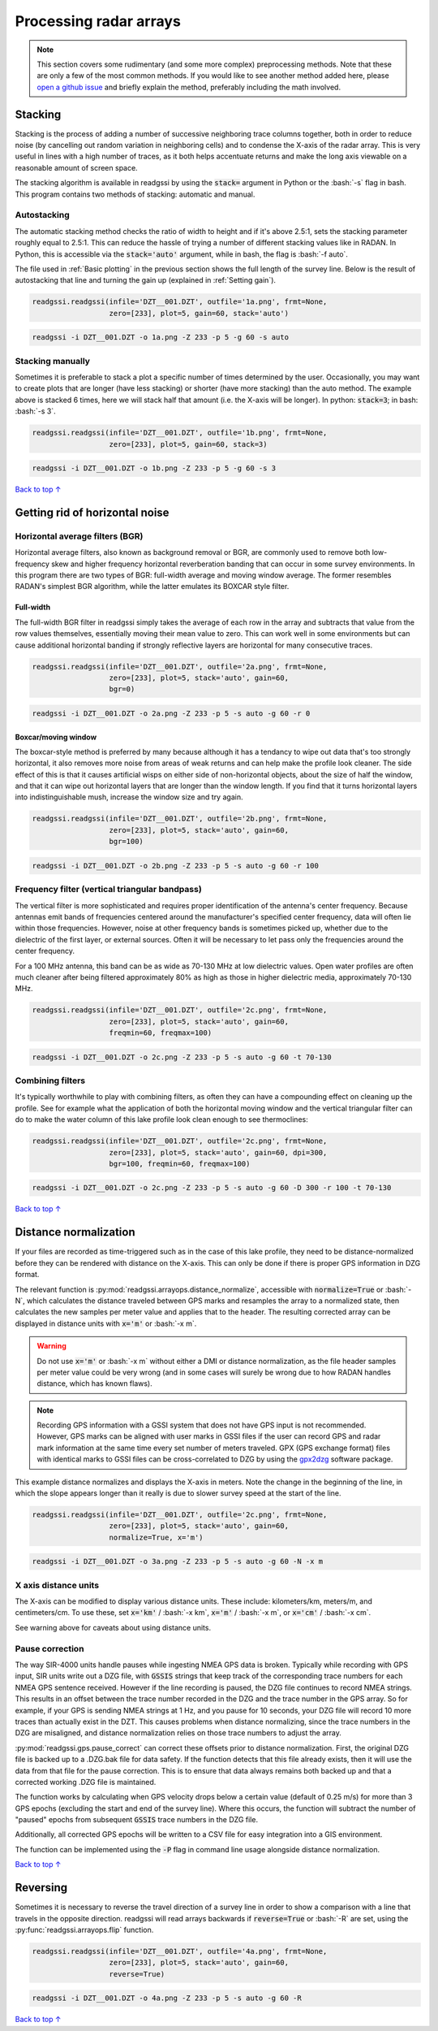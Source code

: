 Processing radar arrays
#####################################

.. role:: bash(code)
   :language: bash

.. note:: This section covers some rudimentary (and some more complex) preprocessing methods. Note that these are only a few of the most common methods. If you would like to see another method added here, please `open a github issue <https://github.com/iannesbitt/readgssi/issues/new>`_ and briefly explain the method, preferably including the math involved.

===========================
Stacking
===========================

Stacking is the process of adding a number of successive neighboring trace columns together, both in order to reduce noise (by cancelling out random variation in neighboring cells) and to condense the X-axis of the radar array. This is very useful in lines with a high number of traces, as it both helps accentuate returns and make the long axis viewable on a reasonable amount of screen space.

The stacking algorithm is available in readgssi by using the :code:`stack=` argument in Python or the :bash:`-s` flag in bash. This program contains two methods of stacking: automatic and manual.

Autostacking
-------------------

The automatic stacking method checks the ratio of width to height and if it's above 2.5:1, sets the stacking parameter roughly equal to 2.5:1. This can reduce the hassle of trying a number of different stacking values like in RADAN. In Python, this is accessible via the :code:`stack='auto'` argument, while in bash, the flag is :bash:`-f auto`.

The file used in :ref:`Basic plotting` in the previous section shows the full length of the survey line. Below is the result of autostacking that line and turning the gain up (explained in :ref:`Setting gain`).

.. code-block:: python

    readgssi.readgssi(infile='DZT__001.DZT', outfile='1a.png', frmt=None,
                      zero=[233], plot=5, gain=60, stack='auto')

.. code-block:: bash

    readgssi -i DZT__001.DZT -o 1a.png -Z 233 -p 5 -g 60 -s auto

.. image:: _static/1a.png
    :width: 100%
    :alt: Autostacking (6 times)


Stacking manually
--------------------------------------------------

Sometimes it is preferable to stack a plot a specific number of times determined by the user. Occasionally, you may want to create plots that are longer (have less stacking) or shorter (have more stacking) than the auto method. The example above is stacked 6 times, here we will stack half that amount (i.e. the X-axis will be longer). In python: :code:`stack=3`; in bash: :bash:`-s 3`.

.. code-block:: python

    readgssi.readgssi(infile='DZT__001.DZT', outfile='1b.png', frmt=None,
                      zero=[233], plot=5, gain=60, stack=3)

.. code-block:: bash

    readgssi -i DZT__001.DZT -o 1b.png -Z 233 -p 5 -g 60 -s 3

.. image:: _static/1b.png
    :width: 100%
    :alt: Manually stacking 3 times

`Back to top ↑ <#top>`_

=================================
Getting rid of horizontal noise
=================================

Horizontal average filters (BGR)
----------------------------------

Horizontal average filters, also known as background removal or BGR, are commonly used to remove both low-frequency skew and higher frequency horizontal reverberation banding that can occur in some survey environments. In this program there are two types of BGR: full-width average and moving window average. The former resembles RADAN's simplest BGR algorithm, while the latter emulates its BOXCAR style filter.

Full-width
^^^^^^^^^^^^^^^^^^^^^^^^^^^^^^^^^^^^

The full-width BGR filter in readgssi simply takes the average of each row in the array and subtracts that value from the row values themselves, essentially moving their mean value to zero. This can work well in some environments but can cause additional horizontal banding if strongly reflective layers are horizontal for many consecutive traces.

.. code-block:: python

    readgssi.readgssi(infile='DZT__001.DZT', outfile='2a.png', frmt=None,
                      zero=[233], plot=5, stack='auto', gain=60,
                      bgr=0)


.. code-block:: bash

    readgssi -i DZT__001.DZT -o 2a.png -Z 233 -p 5 -s auto -g 60 -r 0

.. image:: _static/2a.png
    :width: 100%
    :alt: Full-width BGR

Boxcar/moving window
^^^^^^^^^^^^^^^^^^^^^^^^^^^^^^^^^^^^

The boxcar-style method is preferred by many because although it has a tendancy to wipe out data that's too strongly horizontal, it also removes more noise from areas of weak returns and can help make the profile look cleaner. The side effect of this is that it causes artificial wisps on either side of non-horizontal objects, about the size of half the window, and that it can wipe out horizontal layers that are longer than the window length. If you find that it turns horizontal layers into indistinguishable mush, increase the window size and try again.

.. code-block:: python

    readgssi.readgssi(infile='DZT__001.DZT', outfile='2b.png', frmt=None,
                      zero=[233], plot=5, stack='auto', gain=60,
                      bgr=100)

.. code-block:: bash

    readgssi -i DZT__001.DZT -o 2b.png -Z 233 -p 5 -s auto -g 60 -r 100

.. image:: _static/2b.png
    :width: 100%
    :alt: Boxcar/moving window BGR

Frequency filter (vertical triangular bandpass)
-------------------------------------------------

The vertical filter is more sophisticated and requires proper identification of the antenna's center frequency. Because antennas emit bands of frequencies centered around the manufacturer's specified center frequency, data will often lie within those frequencies. However, noise at other frequency bands is sometimes picked up, whether due to the dielectric of the first layer, or external sources. Often it will be necessary to let pass only the frequencies around the center frequency. 

For a 100 MHz antenna, this band can be as wide as 70-130 MHz at low dielectric values. Open water profiles are often much cleaner after being filtered approximately 80% as high as those in higher dielectric media, approximately 70-130 MHz.

.. code-block:: python

    readgssi.readgssi(infile='DZT__001.DZT', outfile='2c.png', frmt=None,
                      zero=[233], plot=5, stack='auto', gain=60,
                      freqmin=60, freqmax=100)

.. code-block:: bash

    readgssi -i DZT__001.DZT -o 2c.png -Z 233 -p 5 -s auto -g 60 -t 70-130

.. image:: _static/2c.png
    :width: 100%
    :alt: Vertical triangular bandpass


Combining filters
-------------------------------

It's typically worthwhile to play with combining filters, as often they can have a compounding effect on cleaning up the profile. See for example what the application of both the horizontal moving window and the vertical triangular filter can do to make the water column of this lake profile look clean enough to see thermoclines:

.. code-block:: python

    readgssi.readgssi(infile='DZT__001.DZT', outfile='2c.png', frmt=None,
                      zero=[233], plot=5, stack='auto', gain=60, dpi=300,
                      bgr=100, freqmin=60, freqmax=100)

.. code-block:: bash

    readgssi -i DZT__001.DZT -o 2c.png -Z 233 -p 5 -s auto -g 60 -D 300 -r 100 -t 70-130

.. image:: _static/2d.png
    :width: 100%
    :alt: Both horizontal and vertical filters

`Back to top ↑ <#top>`_

===========================
Distance normalization
===========================

If your files are recorded as time-triggered such as in the case of this lake profile, they need to be distance-normalized before they can be rendered with distance on the X-axis. This can only be done if there is proper GPS information in DZG format.

The relevant function is :py:mod:`readgssi.arrayops.distance_normalize`, accessible with :code:`normalize=True` or :bash:`-N`, which calculates the distance traveled between GPS marks and resamples the array to a normalized state, then calculates the new samples per meter value and applies that to the header. The resulting corrected array can be displayed in distance units with :code:`x='m'` or :bash:`-x m`.

.. warning:: Do not use :code:`x='m'` or :bash:`-x m` without either a DMI or distance normalization, as the file header samples per meter value could be very wrong (and in some cases will surely be wrong due to how RADAN handles distance, which has known flaws).

.. note:: Recording GPS information with a GSSI system that does not have GPS input is not recommended. However, GPS marks can be aligned with user marks in GSSI files if the user can record GPS and radar mark information at the same time every set number of meters traveled. GPX (GPS exchange format) files with identical marks to GSSI files can be cross-correlated to DZG by using the `gpx2dzg <https://github.com/iannesbitt/gpx2dzg>`_ software package.

This example distance normalizes and displays the X-axis in meters. Note the change in the beginning of the line, in which the slope appears longer than it really is due to slower survey speed at the start of the line.

.. code-block:: python

    readgssi.readgssi(infile='DZT__001.DZT', outfile='2c.png', frmt=None,
                      zero=[233], plot=5, stack='auto', gain=60,
                      normalize=True, x='m')

.. code-block:: bash

    readgssi -i DZT__001.DZT -o 3a.png -Z 233 -p 5 -s auto -g 60 -N -x m

.. image:: _static/3a.png
    :width: 100%
    :alt: Vertical triangular bandpass

X axis distance units
------------------------

The X-axis can be modified to display various distance units. These include: kilometers/km, meters/m, and centimeters/cm. To use these, set :code:`x='km'` / :bash:`-x km`, :code:`x='m'` / :bash:`-x m`, or :code:`x='cm'` / :bash:`-x cm`.

See warning above for caveats about using distance units.

Pause correction
------------------------

The way SIR-4000 units handle pauses while ingesting NMEA GPS data is broken. Typically while recording with GPS input,
SIR units write out a DZG file, with :code:`GSSIS` strings that keep track of the corresponding trace numbers for each
NMEA GPS sentence received. However if the line recording is paused, the DZG file continues to record NMEA strings.
This results in an offset between the trace number recorded in the DZG and the trace number in the GPS array.
So for example, if your GPS is sending NMEA strings at 1 Hz, and you pause for 10 seconds, your DZG file will record
10 more traces than actually exist in the DZT. This causes problems when distance normalizing, since the trace numbers
in the DZG are misaligned, and distance normalization relies on those trace numbers to adjust the array.

:py:mod:`readgssi.gps.pause_correct` can correct these offsets prior to distance normalization.
First, the original DZG file is backed up to a .DZG.bak file for data safety. If the function detects that this file
already exists, then it will use the data from that file for the pause correction. This is to ensure that data always
remains both backed up and that a corrected working .DZG file is maintained.

The function works by calculating when GPS velocity drops below a certain value (default of 0.25 m/s) for more than 3
GPS epochs (excluding the start and end of the survey line). Where this occurs, the function will subtract the number
of "paused" epochs from subsequent :code:`GSSIS` trace numbers in the DZG file.

Additionally, all corrected GPS epochs will be written to a CSV file for easy integration into a GIS environment.

The function can be implemented using the :code:`-P` flag in command line usage alongside distance normalization.


`Back to top ↑ <#top>`_

===========================
Reversing
===========================

Sometimes it is necessary to reverse the travel direction of a survey line in order to show a comparison with a line that travels in the opposite direction. readgssi will read arrays backwards if :code:`reverse=True` or :bash:`-R` are set, using the :py:func:`readgssi.arrayops.flip` function.

.. code-block:: python

    readgssi.readgssi(infile='DZT__001.DZT', outfile='4a.png', frmt=None,
                      zero=[233], plot=5, stack='auto', gain=60,
                      reverse=True)

.. code-block:: bash

    readgssi -i DZT__001.DZT -o 4a.png -Z 233 -p 5 -s auto -g 60 -R

.. image:: _static/4a.png
    :width: 100%
    :alt: Vertical triangular bandpass


`Back to top ↑ <#top>`_
